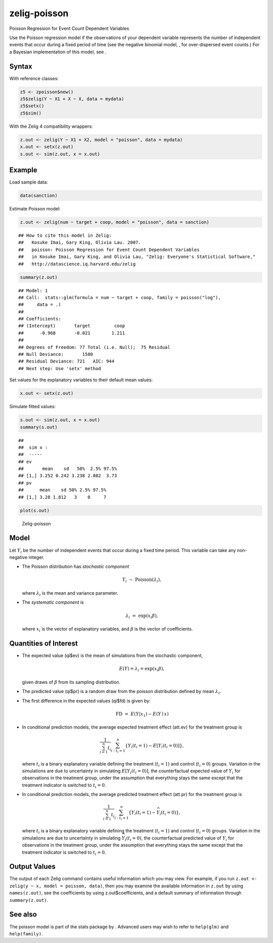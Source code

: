 .. _zpoisson:

zelig-poisson
~~~~~~

Poisson Regression for Event Count Dependent Variables

Use the Poisson regression model if the observations of your dependent
variable represents the number of independent events that occur during a
fixed period of time (see the negative binomial model, , for
over-dispersed event counts.) For a Bayesian implementation of this
model, see .

Syntax
+++++

With reference classes:


.. sourcecode:: r
    

    z5 <- zpoisson$new()
    z5$zelig(Y ~ X1 + X ~ X, data = mydata)
    z5$setx()
    z5$sim()


With the Zelig 4 compatibility wrappers:


.. sourcecode:: r
    

    z.out <- zelig(Y ~ X1 + X2, model = "poisson", data = mydata)
    x.out <- setx(z.out)
    s.out <- sim(z.out, x = x.out)


Example
+++++



Load sample data:


.. sourcecode:: r
    

    data(sanction)


Estimate Poisson model:


.. sourcecode:: r
    

    z.out <- zelig(num ~ target + coop, model = "poisson", data = sanction)


::

    ## How to cite this model in Zelig:
    ##   Kosuke Imai, Gary King, Olivia Lau. 2007.
    ##   poisson: Poisson Regression for Event Count Dependent Variables
    ##   in Kosuke Imai, Gary King, and Olivia Lau, "Zelig: Everyone's Statistical Software,"
    ##   http://datascience.iq.harvard.edu/zelig




.. sourcecode:: r
    

    summary(z.out)


::

    ## Model: 1
    ## Call:  stats::glm(formula = num ~ target + coop, family = poisson("log"), 
    ##     data = .)
    ## 
    ## Coefficients:
    ## (Intercept)       target         coop  
    ##      -0.968       -0.021        1.211  
    ## 
    ## Degrees of Freedom: 77 Total (i.e. Null);  75 Residual
    ## Null Deviance:	    1580 
    ## Residual Deviance: 721 	AIC: 944
    ## Next step: Use 'setx' method



Set values for the explanatory variables to their default mean values:


.. sourcecode:: r
    

    x.out <- setx(z.out)


Simulate fitted values:


.. sourcecode:: r
    

    s.out <- sim(z.out, x = x.out)
    summary(s.out)


::

    ## 
    ##  sim x :
    ##  -----
    ## ev
    ##       mean    sd   50%  2.5% 97.5%
    ## [1,] 3.252 0.242 3.238 2.802  3.73
    ## pv
    ##      mean    sd 50% 2.5% 97.5%
    ## [1,] 3.28 1.812   3    0     7




.. sourcecode:: r
    

    plot(s.out)

.. figure:: figure/Zelig-poisson.png
    :alt: Zelig-poisson

    Zelig-poisson

Model
+++++

Let :math:`Y_i` be the number of independent events that occur during a
fixed time period. This variable can take any non-negative integer.

-  The Poisson distribution has *stochastic component*

   .. math:: Y_i \; \sim \; \textrm{Poisson}(\lambda_i),

   where :math:`\lambda_i` is the mean and variance parameter.

-  The *systematic component* is

   .. math:: \lambda_i \; = \; \exp(x_i \beta),

   where :math:`x_i` is the vector of explanatory variables, and
   :math:`\beta` is the vector of coefficients.

Quantities of Interest
+++++

-  The expected value (qi$ev) is the mean of simulations from the
   stochastic component,

   .. math::

      E(Y) = \lambda_i =  \exp(x_i
        \beta),

   given draws of :math:`\beta` from its sampling distribution.

-  The predicted value (qi$pr) is a random draw from the poisson
   distribution defined by mean :math:`\lambda_i`.

-  The first difference in the expected values (qi$fd) is given by:

   .. math:: \textrm{FD} \; = \; E(Y | x_1) - E(Y \mid x)

-  In conditional prediction models, the average expected treatment
   effect (att.ev) for the treatment group is

   .. math::

      \frac{1}{\sum_{i=1}^n t_i}\sum_{i:t_i=1}^n \left\{ Y_i(t_i=1) -
            E[Y_i(t_i=0)] \right\},

   where :math:`t_i` is a binary explanatory variable defining the
   treatment (:math:`t_i=1`) and control (:math:`t_i=0`) groups.
   Variation in the simulations are due to uncertainty in simulating
   :math:`E[Y_i(t_i=0)]`, the counterfactual expected value of
   :math:`Y_i` for observations in the treatment group, under the
   assumption that everything stays the same except that the treatment
   indicator is switched to :math:`t_i=0`.

-  In conditional prediction models, the average predicted treatment
   effect (att.pr) for the treatment group is

   .. math::

      \frac{1}{\sum_{i=1}^n t_i}\sum_{i:t_i=1}^n \left\{ Y_i(t_i=1) -
            \widehat{Y_i(t_i=0)} \right\},

   where :math:`t_i` is a binary explanatory variable defining the
   treatment (:math:`t_i=1`) and control (:math:`t_i=0`) groups.
   Variation in the simulations are due to uncertainty in simulating
   :math:`\widehat{Y_i(t_i=0)}`, the counterfactual predicted value of
   :math:`Y_i` for observations in the treatment group, under the
   assumption that everything stays the same except that the treatment
   indicator is switched to :math:`t_i=0`.

Output Values
+++++

The output of each Zelig command contains useful information which you
may view. For example, if you run
``z.out <- zelig(y ~ x, model = poisson, data)``, then you may examine
the available information in ``z.out`` by using ``names(z.out)``, see
the coefficients by using z.out$coefficients, and a default summary of
information through ``summary(z.out)``.

See also
+++++

The poisson model is part of the stats package by . Advanced users may
wish to refer to ``help(glm)`` and ``help(family)``.
